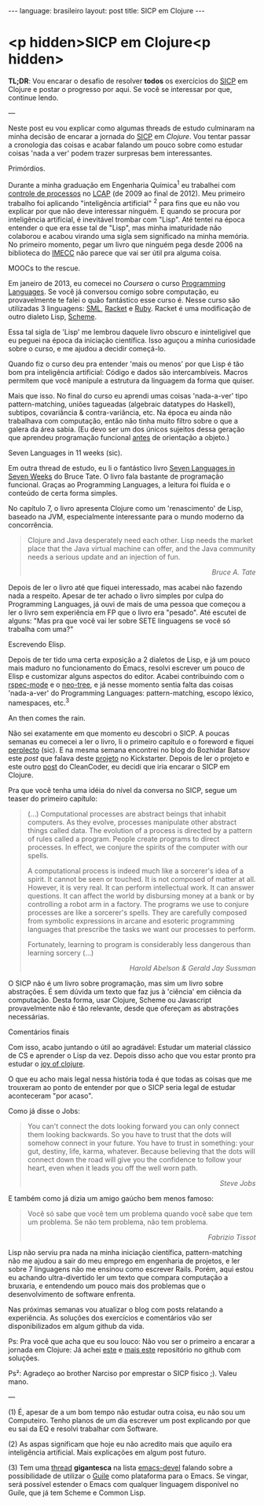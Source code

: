 #+AUTHOR: Renan Ranelli (renanranelli@gmail.com)
#+OPTIONS: toc:nil n:3
#+STARTUP: oddeven
#+STARTUP: hidestars
#+BEGIN_HTML
---
language: brasileiro
layout: post
title: SICP em Clojure
---
#+END_HTML

* <p hidden>SICP em Clojure<p hidden>

  *TL;DR*: Vou encarar o desafio de resolver *todos* os exercícios do [[https://mitpress.mit.edu/sicp/full-text/book/book.html][SICP]] em
  Clojure e postar o progresso por aqui. Se você se interessar por que, continue
  lendo.

  ---

  Neste post eu vou explicar como algumas threads de estudo culminaram na minha
  decisão de encarar a jornada do [[https://mitpress.mit.edu/sicp/full-text/book/book.html][SICP]] em [[clojure.org][Clojure]]. Vou tentar passar a
  cronologia das coisas e acabar falando um pouco sobre como estudar coisas
  'nada a ver' podem trazer surpresas bem interessantes.

***** Primórdios.

      Durante a minha graduação em Engenharia Química^1 eu trabalhei com
      [[http://en.wikipedia.org/wiki/Process_control][controle de processos]] no [[http://www.feq.unicamp.br/~lcap/home.html][LCAP]] (de 2009 ao final de 2012). Meu primeiro
      trabalho foi aplicando "inteligência artificial" ^2 para fins que eu não
      vou explicar por que não deve interessar ninguém. E quando se procura por
      inteligência artificial, é inevitável trombar com "Lisp". Até tentei na
      época entender o que era esse tal de "Lisp", mas minha imaturidade não
      colaborou e acabou virando uma sigla sem significado na minha memória. No
      primeiro momento, pegar um livro que ninguém pega desde 2006 na biblioteca
      do [[http://www.ime.unicamp.br/][IMECC]] não parece que vai ser útil pra alguma coisa.

***** MOOCs to the rescue.

      Em janeiro de 2013, eu comecei no [[coursera.org][Coursera]] o curso [[https://www.coursera.org/course/proglang][Programming Languages]].
      Se você já conversou comigo sobre computação, eu provavelmente te falei o
      quão fantástico esse curso é. Nesse curso são utilizadas 3 linguagens:
      [[http://www.smlnj.org/][SML]], [[http://racket-lang.org/][Racket]] e [[https://www.ruby-lang.org/en/][Ruby]]. Racket é uma modificação de outro dialeto Lisp,
      [[http://en.wikipedia.org/wiki/Scheme_%2528programming_language%2529][Scheme]].

      Essa tal sigla de 'Lisp' me lembrou daquele livro obscuro e ininteligível
      que eu peguei na época da iniciação científica. Isso aguçou a minha
      curiosidade sobre o curso, e me ajudou a decidir começá-lo.

      Quando fiz o curso deu pra entender 'mais ou menos' por que Lisp é tão bom
      pra inteligência artificial: Código e dados são intercambíveis. Macros
      permitem que você manipule a estrutura da linguagem da forma que quiser.

      Mais que isso. No final do curso eu aprendi umas coisas 'nada-a-ver' tipo
      pattern-matching, uniões tagueadas (algebraic datatypes do Haskell),
      subtipos, covariância & contra-variância, etc. Na época eu ainda não
      trabalhava com computação, então não tinha muito filtro sobre o que a
      galera da área sabia. (Eu devo ser um dos únicos sujeitos dessa geração
      que aprendeu programação funcional _antes_ de orientação a objeto.)

***** Seven Languages in 11 weeks (sic).

      Em outra thread de estudo, eu li o fantástico livro [[https://pragprog.com/book/btlang/seven-languages-in-seven-weeks][Seven Languages in
      Seven Weeks]] do Bruce Tate. O livro fala bastante de programação funcional.
      Graças ao Programming Languages, a leitura foi fluída e o conteúdo de
      certa forma simples.

      No capítulo 7, o livro apresenta Clojure como um 'renascimento' de Lisp,
      baseado na JVM, especialmente interessante para o mundo moderno da
      concorrência.

      #+begin_quote
      Clojure and Java desperately need each other. Lisp needs the market place that
      the Java virtual machine can offer, and the Java community needs a serious
      update and an injection of fun.

      @@html:<div align="right"><i>@@

      Bruce A. Tate

      @@html:</i></div>@@
      #+end_quote

      Depois de ler o livro até que fiquei interessado, mas acabei não fazendo
      nada a respeito. Apesar de ter achado o livro simples por culpa do
      Programming Languages, já ouvi de mais de uma pessoa que começou a ler o
      livro sem experiência em FP que o livro era "pesado". Até escutei de
      alguns: "Mas pra que você vai ler sobre SETE linguagens se você só
      trabalha com uma?"

***** Escrevendo Elisp.

      Depois de ter tido uma certa exposição a 2 dialetos de Lisp, e já um pouco
      mais maduro no funcionamento do Emacs, resolvi escrever um pouco de Elisp
      e customizar alguns aspectos do editor. Acabei contribuindo com o
      [[https://github.com/pezra/rspec-mode][rspec-mode]] e o [[https://github.com/jaypei/emacs-neotree][neo-tree]], e já nesse momento sentia falta das coisas
      'nada-a-ver' do Programming Languages: pattern-matching, escopo léxico,
      namespaces, etc.^3

***** An then comes the rain.

      Não sei exatamente em que momento eu descobri o SICP. A poucas semanas eu
      comecei a ler o livro, li o primeiro capítulo e o foreword e fiquei
      [[https://www.youtube.com/watch?v%3De0yPV-pqmbU][perplecto]] (sic). E na mesma semana encontrei no blog do Bozhidar Batsov
      este [[batsov.com/articles/2014/08/29/sicp-distilled/][post]] que falava deste [[https://www.kickstarter.com/projects/1751759988/sicp-distilled][projeto]] no Kickstarter. Depois de ler o projeto
      e este outro [[http://thecleancoder.blogspot.com.br/2010/08/why-clojure.html][post]] do CleanCoder, eu decidi que iria encarar o SICP em
      Clojure.

      Pra que você tenha uma idéia do nível da conversa no SICP, segue um teaser
      do primeiro capítulo:

      #+begin_quote
      (...) Computational processes are abstract beings that inhabit computers. As
      they evolve, processes manipulate other abstract things called data. The
      evolution of a process is directed by a pattern of rules called a program.
      People create programs to direct processes. In effect, we conjure the spirits of
      the computer with our spells.

      A computational process is indeed much like a sorcerer's idea of a spirit. It
      cannot be seen or touched. It is not composed of matter at all. However, it is
      very real. It can perform intellectual work. It can answer questions. It can
      affect the world by disbursing money at a bank or by controlling a robot arm in
      a factory. The programs we use to conjure processes are like a sorcerer's
      spells. They are carefully composed from symbolic expressions in arcane and
      esoteric programming languages that prescribe the tasks we want our processes to
      perform.

      Fortunately, learning to program is considerably less dangerous than learning
      sorcery (...)

      @@html:<div align="right"><i>@@

      Harold Abelson & Gerald Jay Sussman

      @@html:</i></div>@@
      #+end_quote

      O SICP não é um livro sobre programação, mas sim um livro sobre
      abstrações. É sem dúvida um texto que faz jus à 'ciência' em ciência da
      computação. Desta forma, usar Clojure, Scheme ou Javascript provavelmente
      não é tão relevante, desde que ofereçam as abstrações necessárias.

***** Comentários finais

      Com isso, acabo juntando o útil ao agradável: Estudar um material clássico
      de CS e aprender o Lisp da vez. Depois disso acho que vou estar pronto pra
      estudar o [[http://joyofclojure.com/][joy of clojure]].

      O que eu acho mais legal nessa história toda é que todas as coisas que me
      trouxeram ao ponto de entender por que o SICP seria legal de estudar
      aconteceram "por acaso".

      Como já disse o Jobs:

      #+begin_quote
      You can't connect the dots looking forward you can only connect them looking
      backwards. So you have to trust that the dots will somehow connect in your
      future. You have to trust in something: your gut, destiny, life, karma,
      whatever. Because believing that the dots will connect down the road will give
      you the confidence to follow your heart, even when it leads you off the well
      worn path.

      @@html:<div align="right"><i>@@

      Steve Jobs

      @@html:</i></div>@@
      #+end_quote

      E também como já dizia um amigo gaúcho bem menos famoso:

      #+begin_quote
      Você só sabe que você tem um problema quando você sabe que tem um problema. Se
      não tem problema, não tem problema.

      @@html:<div align="right"><i>@@ Fabrizio Tissot @@html:</i></div>@@
      #+end_quote

      Lisp não serviu pra nada na minha iniciação científica, pattern-matching
      não me ajudou a sair do meu emprego em engenharia de projetos, e ler sobre
      7 linguagens não me ensinou como escrever Rails. Porém, aqui estou eu
      achando ultra-divertido ler um texto que compara computação a bruxaria, e
      entendendo um pouco mais dos problemas que o desenvolvimento de software
      enfrenta.

      Nas próximas semanas vou atualizar o blog com posts relatando a
      experiência. As soluções dos exercícios e comentários vão ser
      disponibilizados em algum github da vida.

      Ps: Pra você que acha que eu sou louco: Não vou ser o primeiro a encarar a
      jornada em Clojure: Já achei [[https://github.com/deobald/sicp-clojure][este]] e [[https://github.com/stuartellis/sicp-clojure][mais este]] repositório no github com
      soluções.

      Ps²: Agradeço ao brother Narciso por emprestar o SICP fisico ;). Valeu
      mano.

      ---

      (1) É, apesar de a um bom tempo não estudar outra coisa, eu não sou um
      Computeiro. Tenho planos de um dia escrever um post explicando por que
      eu sai da EQ e resolvi trabalhar com Software.

      (2) As aspas significam que hoje eu não acredito mais que aquilo era
      inteligência artificial. Mais explicações em algum post futuro.

      (3) Tem uma [[https://lists.gnu.org/archive/html/emacs-devel/2014-09/msg00339.htmll][thread]] *gigantesca* na lista [[https://lists.gnu.org/mailman/listinfo/emacs-devel][emacs-devel]] falando sobre a
      possibilidade de utilizar o [[http://www.gnu.org/software/guile/][Guile]] como plataforma para o Emacs. Se
      vingar, será possível estender o Emacs com qualquer linguagem disponível
      no Guile, que já tem Scheme e Common Lisp.
